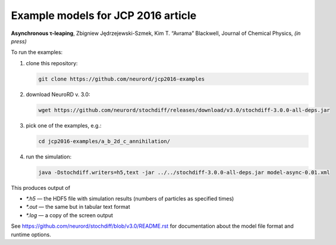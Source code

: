 Example models for JCP 2016 article
~~~~~~~~~~~~~~~~~~~~~~~~~~~~~~~~~~~

**Asynchronous τ-leaping**,
Zbigniew Jędrzejewski-Szmek, Kim T. “Avrama” Blackwell,
Journal of Chemical Physics, *(in press)*

To run the examples:

1. clone this repository:

   .. code:: shell

     git clone https://github.com/neurord/jcp2016-examples

2. download NeuroRD v. 3.0:

   .. code:: shell

     wget https://github.com/neurord/stochdiff/releases/download/v3.0/stochdiff-3.0.0-all-deps.jar

3. pick one of the examples, e.g.:

   .. code:: shell

     cd jcp2016-examples/a_b_2d_c_annihilation/

4. run the simulation:

   .. code:: shell

     java -Dstochdiff.writers=h5,text -jar ../../stochdiff-3.0.0-all-deps.jar model-async-0.01.xml

This produces output of

* `*.h5` — the HDF5 file with simulation results (numbers of particles as specified times)
* `*.out` — the same but in tabular text format
* `*.log` — a copy of the screen output

See https://github.com/neurord/stochdiff/blob/v3.0/README.rst for documentation about
the model file format and runtime options.
